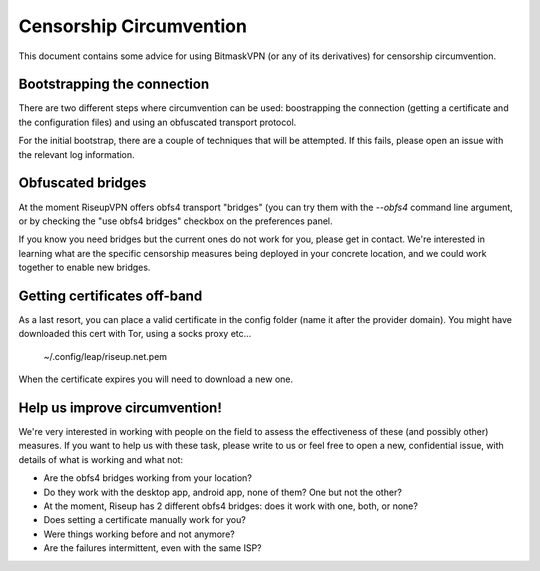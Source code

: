 Censorship Circumvention
================================================================================

This document contains some advice for using BitmaskVPN (or any of its
derivatives) for censorship circumvention.

Bootstrapping the connection
-----------------------------

There are two different steps where circumvention can be used: boostrapping the
connection (getting a certificate and the configuration files) and using an
obfuscated transport protocol. 

For the initial bootstrap, there are a couple of techniques that will be
attempted. If this fails, please open an issue with the relevant log
information.

Obfuscated bridges
-----------------------------

At the moment RiseupVPN offers obfs4 transport "bridges" (you can try them with
the `--obfs4` command line argument, or by checking the "use obfs4 bridges"
checkbox on the preferences panel.

If you know you need bridges but the current ones do not work for you, please
get in contact. We're interested in learning what are the specific censorship
measures being deployed in your concrete location, and we could work together
to enable new bridges.

Getting certificates off-band
-----------------------------

As a last resort, you can place a valid certificate in the config folder (name
it after the provider domain). You might have downloaded this cert with Tor,
using a socks proxy etc...

  ~/.config/leap/riseup.net.pem

When the certificate expires you will need to download a new one.

Help us improve circumvention!
------------------------------

We're very interested in working with people on the field to assess the
effectiveness of these (and possibly other) measures. If you want to help us
with these task, please write to us or feel free to open a new, confidential
issue, with details of what is working and what not:

* Are the obfs4 bridges working from your location?
* Do they work with the desktop app, android app, none of them? One but not the other?
* At the moment, Riseup has 2 different obfs4 bridges: does it work with one, both, or none?
* Does setting a certificate manually work for you?
* Were things working before and not anymore?
* Are the failures intermittent, even with the same ISP?


